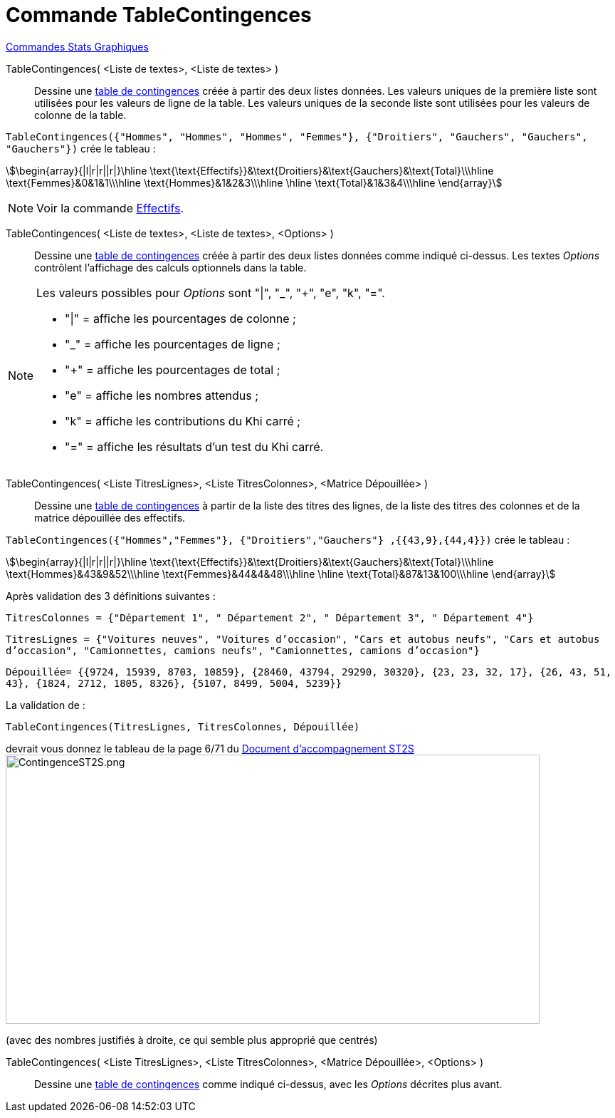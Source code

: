 = Commande TableContingences
:page-en: commands/ContingencyTable
ifdef::env-github[:imagesdir: /fr/modules/ROOT/assets/images]

xref:commands/Commandes_Stats_Graphiques.adoc[Commandes Stats Graphiques]

TableContingences( <Liste de textes>, <Liste de textes> )::
  Dessine une https://fr.wikipedia.org/wiki/Tableau_de_contingence[table de contingences] créée à partir des deux
  listes données. Les valeurs uniques de la première liste sont utilisées pour les valeurs de ligne de la table. Les
  valeurs uniques de la seconde liste sont utilisées pour les valeurs de colonne de la table.

`++TableContingences({"Hommes", "Hommes", "Hommes", "Femmes"}, {"Droitiers", "Gauchers", "Gauchers", "Gauchers"})++` crée le tableau :

stem:[\begin{array}{|l|r|r||r|}\hline \text{\text{Effectifs}}&\text{Droitiers}&\text{Gauchers}&\text{Total}\\\hline \text{Femmes}&0&1&1\\\hline \text{Hommes}&1&2&3\\\hline \hline \text{Total}&1&3&4\\\hline \end{array}]

[NOTE]
====

Voir la commande xref:/commands/Effectifs.adoc[Effectifs].

====

TableContingences( <Liste de textes>, <Liste de textes>, <Options> )::
  Dessine une https://fr.wikipedia.org/wiki/Tableau_de_contingence[table de contingences] créée à partir des deux
  listes données comme indiqué ci-dessus. Les textes _Options_ contrôlent l'affichage des calculs optionnels dans la
  table.

[NOTE]
====

Les valeurs possibles pour _Options_ sont "|", "_", "+", "e", "k", "=".

* "|" = affiche les pourcentages de colonne ;
* "_" = affiche les pourcentages de ligne ;
* "+" = affiche les pourcentages de total ;
* "e" = affiche les nombres attendus ;
* "k" = affiche les contributions du Khi carré ;
* "=" = affiche les résultats d'un test du Khi carré.

====

TableContingences( <Liste TitresLignes>, <Liste TitresColonnes>, <Matrice Dépouillée> )::
  Dessine une https://fr.wikipedia.org/wiki/Tableau_de_contingence[table de contingences] à partir de la liste des
  titres des lignes, de la liste des titres des colonnes et de la matrice dépouillée des effectifs.


[EXAMPLE]
====
`++TableContingences({"Hommes","Femmes"}, {"Droitiers","Gauchers"} ,{{43,9},{44,4}})++` crée le tableau :


stem:[\begin{array}{|l|r|r||r|}\hline \text{\text{Effectifs}}&\text{Droitiers}&\text{Gauchers}&\text{Total}\\\hline \text{Hommes}&43&9&52\\\hline \text{Femmes}&44&4&48\\\hline \hline \text{Total}&87&13&100\\\hline \end{array}]

====


[EXAMPLE]
====


Après validation des 3 définitions suivantes :

`++TitresColonnes = {"Département 1", " Département 2", " Département 3", " Département 4"}++`

`++TitresLignes = {"Voitures  neuves", "Voitures  d’occasion", "Cars  et  autobus  neufs", "Cars et autobus  d’occasion", "Camionnettes, camions  neufs", "Camionnettes, camions  d’occasion"}++`

`++Dépouillée= {{9724, 15939, 8703, 10859}, {28460, 43794, 29290, 30320}, {23, 23, 32, 17}, {26, 43, 51, 43}, {1824, 2712, 1805, 8326}, {5107, 8499, 5004, 5239}} ++`

La validation de :

`++TableContingences(TitresLignes, TitresColonnes, Dépouillée)++`

devrait vous donnez le tableau de la page 6/71 du https://euler.ac-versailles.fr/IMG/pdf/st2s_doc_acc.pdf[Document
d'accompagnement ST2S] image:750px-ContingenceST2S.png[ContingenceST2S.png,width=750,height=378]

(avec des nombres justifiés à droite, ce qui semble plus approprié que centrés)

====

TableContingences( <Liste TitresLignes>, <Liste TitresColonnes>, <Matrice Dépouillée>, <Options> )::
  Dessine une https://fr.wikipedia.org/wiki/Tableau_de_contingence[table de contingences] comme indiqué ci-dessus,
  avec les _Options_ décrites plus avant.



